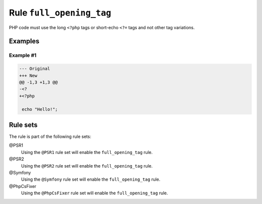 =========================
Rule ``full_opening_tag``
=========================

PHP code must use the long ``<?php`` tags or short-echo ``<?=`` tags and not
other tag variations.

Examples
--------

Example #1
~~~~~~~~~~

.. code-block:: diff

   --- Original
   +++ New
   @@ -1,3 +1,3 @@
   -<?
   +<?php

    echo "Hello!";

Rule sets
---------

The rule is part of the following rule sets:

@PSR1
  Using the ``@PSR1`` rule set will enable the ``full_opening_tag`` rule.

@PSR2
  Using the ``@PSR2`` rule set will enable the ``full_opening_tag`` rule.

@Symfony
  Using the ``@Symfony`` rule set will enable the ``full_opening_tag`` rule.

@PhpCsFixer
  Using the ``@PhpCsFixer`` rule set will enable the ``full_opening_tag`` rule.
